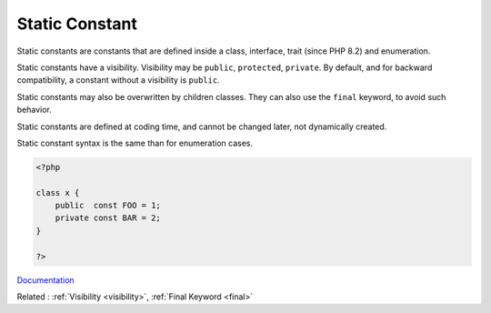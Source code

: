 .. _class-constant:
.. _static-constant:
.. _interface-constant:
.. _trait-constant:
.. _enum-constant:

Static Constant
---------------

Static constants are constants that are defined inside a class, interface, trait (since PHP 8.2) and enumeration. 

Static constants have a visibility. Visibility may be ``public``, ``protected``, ``private``. By default, and for backward compatibility, a constant without a visibility is ``public``.

Static constants may also be overwritten by children classes. They can also use the ``final`` keyword, to avoid such behavior.

Static constants are defined at coding time, and cannot be changed later, not dynamically created. 

Static constant syntax is the same than for enumeration cases. 


.. code-block:: php
   
   <?php
   
   class x {
       public  const FOO = 1;
       private const BAR = 2;
   }
   
   ?>


`Documentation <https://www.php.net/manual/en/language.oop5.constants.php>`__

Related : :ref:`Visibility <visibility>`, :ref:`Final Keyword <final>`
